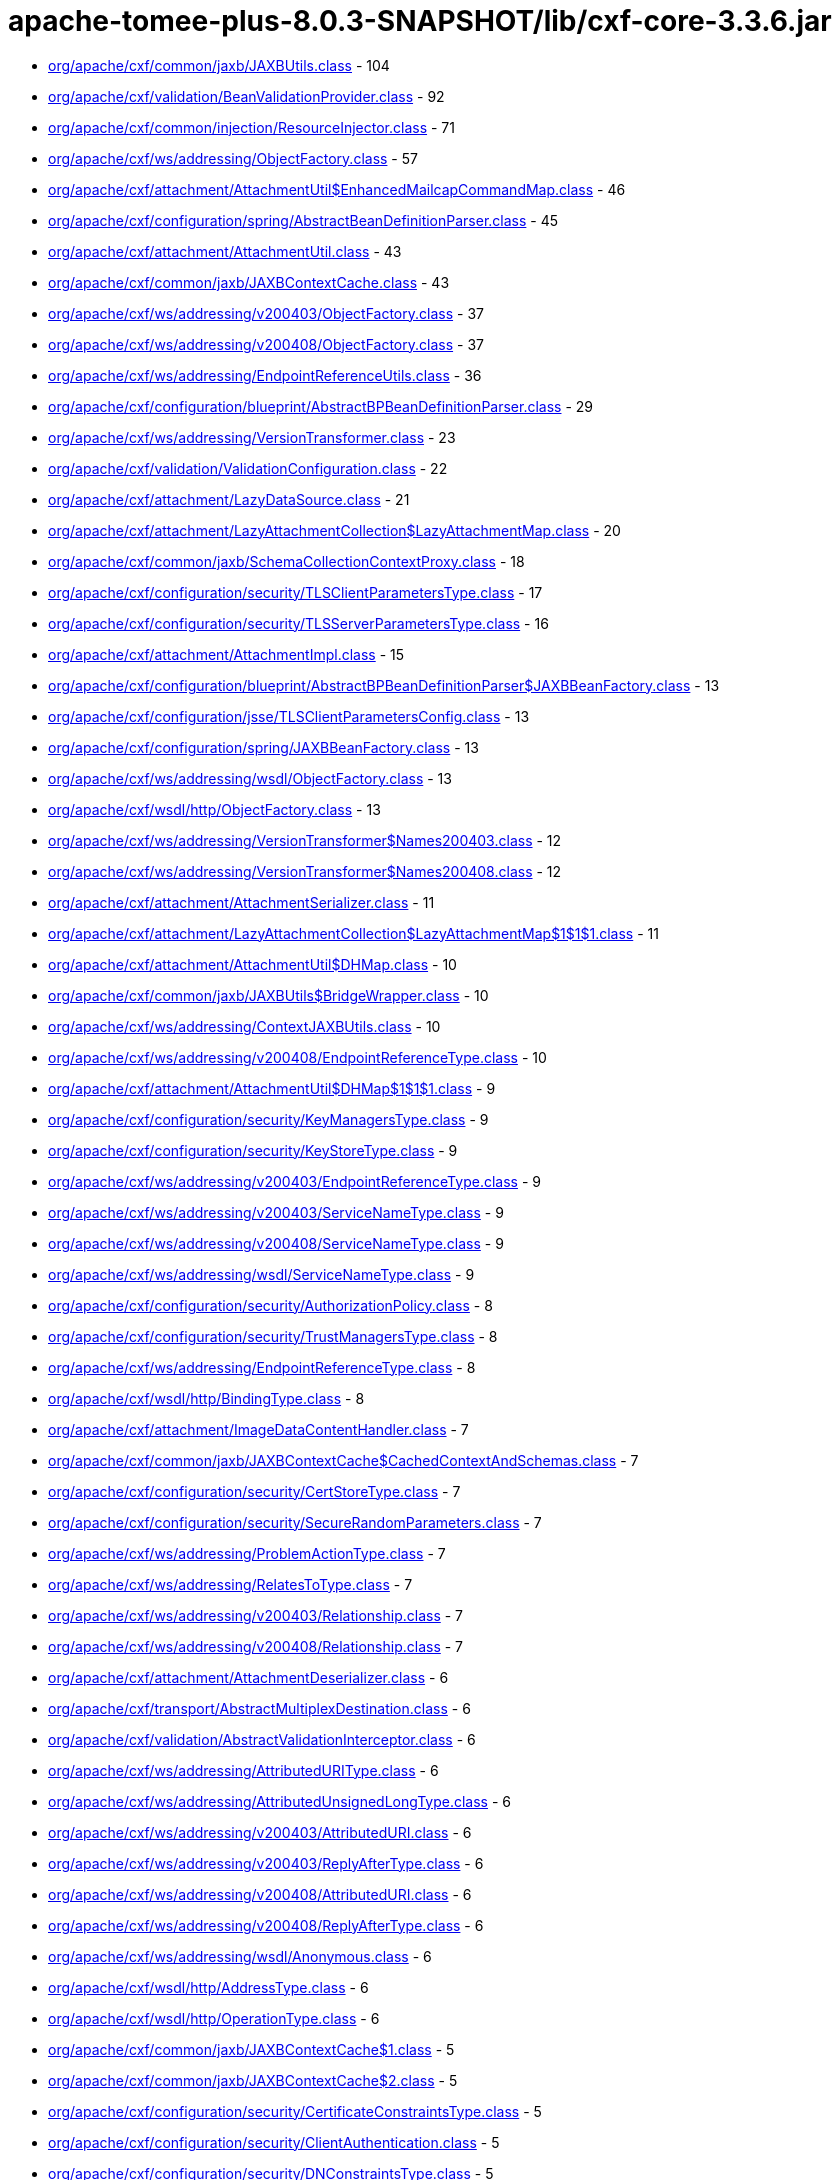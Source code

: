= apache-tomee-plus-8.0.3-SNAPSHOT/lib/cxf-core-3.3.6.jar

 - link:org/apache/cxf/common/jaxb/JAXBUtils.adoc[org/apache/cxf/common/jaxb/JAXBUtils.class] - 104
 - link:org/apache/cxf/validation/BeanValidationProvider.adoc[org/apache/cxf/validation/BeanValidationProvider.class] - 92
 - link:org/apache/cxf/common/injection/ResourceInjector.adoc[org/apache/cxf/common/injection/ResourceInjector.class] - 71
 - link:org/apache/cxf/ws/addressing/ObjectFactory.adoc[org/apache/cxf/ws/addressing/ObjectFactory.class] - 57
 - link:org/apache/cxf/attachment/AttachmentUtil$EnhancedMailcapCommandMap.adoc[org/apache/cxf/attachment/AttachmentUtil$EnhancedMailcapCommandMap.class] - 46
 - link:org/apache/cxf/configuration/spring/AbstractBeanDefinitionParser.adoc[org/apache/cxf/configuration/spring/AbstractBeanDefinitionParser.class] - 45
 - link:org/apache/cxf/attachment/AttachmentUtil.adoc[org/apache/cxf/attachment/AttachmentUtil.class] - 43
 - link:org/apache/cxf/common/jaxb/JAXBContextCache.adoc[org/apache/cxf/common/jaxb/JAXBContextCache.class] - 43
 - link:org/apache/cxf/ws/addressing/v200403/ObjectFactory.adoc[org/apache/cxf/ws/addressing/v200403/ObjectFactory.class] - 37
 - link:org/apache/cxf/ws/addressing/v200408/ObjectFactory.adoc[org/apache/cxf/ws/addressing/v200408/ObjectFactory.class] - 37
 - link:org/apache/cxf/ws/addressing/EndpointReferenceUtils.adoc[org/apache/cxf/ws/addressing/EndpointReferenceUtils.class] - 36
 - link:org/apache/cxf/configuration/blueprint/AbstractBPBeanDefinitionParser.adoc[org/apache/cxf/configuration/blueprint/AbstractBPBeanDefinitionParser.class] - 29
 - link:org/apache/cxf/ws/addressing/VersionTransformer.adoc[org/apache/cxf/ws/addressing/VersionTransformer.class] - 23
 - link:org/apache/cxf/validation/ValidationConfiguration.adoc[org/apache/cxf/validation/ValidationConfiguration.class] - 22
 - link:org/apache/cxf/attachment/LazyDataSource.adoc[org/apache/cxf/attachment/LazyDataSource.class] - 21
 - link:org/apache/cxf/attachment/LazyAttachmentCollection$LazyAttachmentMap.adoc[org/apache/cxf/attachment/LazyAttachmentCollection$LazyAttachmentMap.class] - 20
 - link:org/apache/cxf/common/jaxb/SchemaCollectionContextProxy.adoc[org/apache/cxf/common/jaxb/SchemaCollectionContextProxy.class] - 18
 - link:org/apache/cxf/configuration/security/TLSClientParametersType.adoc[org/apache/cxf/configuration/security/TLSClientParametersType.class] - 17
 - link:org/apache/cxf/configuration/security/TLSServerParametersType.adoc[org/apache/cxf/configuration/security/TLSServerParametersType.class] - 16
 - link:org/apache/cxf/attachment/AttachmentImpl.adoc[org/apache/cxf/attachment/AttachmentImpl.class] - 15
 - link:org/apache/cxf/configuration/blueprint/AbstractBPBeanDefinitionParser$JAXBBeanFactory.adoc[org/apache/cxf/configuration/blueprint/AbstractBPBeanDefinitionParser$JAXBBeanFactory.class] - 13
 - link:org/apache/cxf/configuration/jsse/TLSClientParametersConfig.adoc[org/apache/cxf/configuration/jsse/TLSClientParametersConfig.class] - 13
 - link:org/apache/cxf/configuration/spring/JAXBBeanFactory.adoc[org/apache/cxf/configuration/spring/JAXBBeanFactory.class] - 13
 - link:org/apache/cxf/ws/addressing/wsdl/ObjectFactory.adoc[org/apache/cxf/ws/addressing/wsdl/ObjectFactory.class] - 13
 - link:org/apache/cxf/wsdl/http/ObjectFactory.adoc[org/apache/cxf/wsdl/http/ObjectFactory.class] - 13
 - link:org/apache/cxf/ws/addressing/VersionTransformer$Names200403.adoc[org/apache/cxf/ws/addressing/VersionTransformer$Names200403.class] - 12
 - link:org/apache/cxf/ws/addressing/VersionTransformer$Names200408.adoc[org/apache/cxf/ws/addressing/VersionTransformer$Names200408.class] - 12
 - link:org/apache/cxf/attachment/AttachmentSerializer.adoc[org/apache/cxf/attachment/AttachmentSerializer.class] - 11
 - link:org/apache/cxf/attachment/LazyAttachmentCollection$LazyAttachmentMap$1$1$1.adoc[org/apache/cxf/attachment/LazyAttachmentCollection$LazyAttachmentMap$1$1$1.class] - 11
 - link:org/apache/cxf/attachment/AttachmentUtil$DHMap.adoc[org/apache/cxf/attachment/AttachmentUtil$DHMap.class] - 10
 - link:org/apache/cxf/common/jaxb/JAXBUtils$BridgeWrapper.adoc[org/apache/cxf/common/jaxb/JAXBUtils$BridgeWrapper.class] - 10
 - link:org/apache/cxf/ws/addressing/ContextJAXBUtils.adoc[org/apache/cxf/ws/addressing/ContextJAXBUtils.class] - 10
 - link:org/apache/cxf/ws/addressing/v200408/EndpointReferenceType.adoc[org/apache/cxf/ws/addressing/v200408/EndpointReferenceType.class] - 10
 - link:org/apache/cxf/attachment/AttachmentUtil$DHMap$1$1$1.adoc[org/apache/cxf/attachment/AttachmentUtil$DHMap$1$1$1.class] - 9
 - link:org/apache/cxf/configuration/security/KeyManagersType.adoc[org/apache/cxf/configuration/security/KeyManagersType.class] - 9
 - link:org/apache/cxf/configuration/security/KeyStoreType.adoc[org/apache/cxf/configuration/security/KeyStoreType.class] - 9
 - link:org/apache/cxf/ws/addressing/v200403/EndpointReferenceType.adoc[org/apache/cxf/ws/addressing/v200403/EndpointReferenceType.class] - 9
 - link:org/apache/cxf/ws/addressing/v200403/ServiceNameType.adoc[org/apache/cxf/ws/addressing/v200403/ServiceNameType.class] - 9
 - link:org/apache/cxf/ws/addressing/v200408/ServiceNameType.adoc[org/apache/cxf/ws/addressing/v200408/ServiceNameType.class] - 9
 - link:org/apache/cxf/ws/addressing/wsdl/ServiceNameType.adoc[org/apache/cxf/ws/addressing/wsdl/ServiceNameType.class] - 9
 - link:org/apache/cxf/configuration/security/AuthorizationPolicy.adoc[org/apache/cxf/configuration/security/AuthorizationPolicy.class] - 8
 - link:org/apache/cxf/configuration/security/TrustManagersType.adoc[org/apache/cxf/configuration/security/TrustManagersType.class] - 8
 - link:org/apache/cxf/ws/addressing/EndpointReferenceType.adoc[org/apache/cxf/ws/addressing/EndpointReferenceType.class] - 8
 - link:org/apache/cxf/wsdl/http/BindingType.adoc[org/apache/cxf/wsdl/http/BindingType.class] - 8
 - link:org/apache/cxf/attachment/ImageDataContentHandler.adoc[org/apache/cxf/attachment/ImageDataContentHandler.class] - 7
 - link:org/apache/cxf/common/jaxb/JAXBContextCache$CachedContextAndSchemas.adoc[org/apache/cxf/common/jaxb/JAXBContextCache$CachedContextAndSchemas.class] - 7
 - link:org/apache/cxf/configuration/security/CertStoreType.adoc[org/apache/cxf/configuration/security/CertStoreType.class] - 7
 - link:org/apache/cxf/configuration/security/SecureRandomParameters.adoc[org/apache/cxf/configuration/security/SecureRandomParameters.class] - 7
 - link:org/apache/cxf/ws/addressing/ProblemActionType.adoc[org/apache/cxf/ws/addressing/ProblemActionType.class] - 7
 - link:org/apache/cxf/ws/addressing/RelatesToType.adoc[org/apache/cxf/ws/addressing/RelatesToType.class] - 7
 - link:org/apache/cxf/ws/addressing/v200403/Relationship.adoc[org/apache/cxf/ws/addressing/v200403/Relationship.class] - 7
 - link:org/apache/cxf/ws/addressing/v200408/Relationship.adoc[org/apache/cxf/ws/addressing/v200408/Relationship.class] - 7
 - link:org/apache/cxf/attachment/AttachmentDeserializer.adoc[org/apache/cxf/attachment/AttachmentDeserializer.class] - 6
 - link:org/apache/cxf/transport/AbstractMultiplexDestination.adoc[org/apache/cxf/transport/AbstractMultiplexDestination.class] - 6
 - link:org/apache/cxf/validation/AbstractValidationInterceptor.adoc[org/apache/cxf/validation/AbstractValidationInterceptor.class] - 6
 - link:org/apache/cxf/ws/addressing/AttributedURIType.adoc[org/apache/cxf/ws/addressing/AttributedURIType.class] - 6
 - link:org/apache/cxf/ws/addressing/AttributedUnsignedLongType.adoc[org/apache/cxf/ws/addressing/AttributedUnsignedLongType.class] - 6
 - link:org/apache/cxf/ws/addressing/v200403/AttributedURI.adoc[org/apache/cxf/ws/addressing/v200403/AttributedURI.class] - 6
 - link:org/apache/cxf/ws/addressing/v200403/ReplyAfterType.adoc[org/apache/cxf/ws/addressing/v200403/ReplyAfterType.class] - 6
 - link:org/apache/cxf/ws/addressing/v200408/AttributedURI.adoc[org/apache/cxf/ws/addressing/v200408/AttributedURI.class] - 6
 - link:org/apache/cxf/ws/addressing/v200408/ReplyAfterType.adoc[org/apache/cxf/ws/addressing/v200408/ReplyAfterType.class] - 6
 - link:org/apache/cxf/ws/addressing/wsdl/Anonymous.adoc[org/apache/cxf/ws/addressing/wsdl/Anonymous.class] - 6
 - link:org/apache/cxf/wsdl/http/AddressType.adoc[org/apache/cxf/wsdl/http/AddressType.class] - 6
 - link:org/apache/cxf/wsdl/http/OperationType.adoc[org/apache/cxf/wsdl/http/OperationType.class] - 6
 - link:org/apache/cxf/common/jaxb/JAXBContextCache$1.adoc[org/apache/cxf/common/jaxb/JAXBContextCache$1.class] - 5
 - link:org/apache/cxf/common/jaxb/JAXBContextCache$2.adoc[org/apache/cxf/common/jaxb/JAXBContextCache$2.class] - 5
 - link:org/apache/cxf/configuration/security/CertificateConstraintsType.adoc[org/apache/cxf/configuration/security/CertificateConstraintsType.class] - 5
 - link:org/apache/cxf/configuration/security/ClientAuthentication.adoc[org/apache/cxf/configuration/security/ClientAuthentication.class] - 5
 - link:org/apache/cxf/configuration/security/DNConstraintsType.adoc[org/apache/cxf/configuration/security/DNConstraintsType.class] - 5
 - link:org/apache/cxf/configuration/security/FiltersType.adoc[org/apache/cxf/configuration/security/FiltersType.class] - 5
 - link:org/apache/cxf/configuration/security/ObjectFactory.adoc[org/apache/cxf/configuration/security/ObjectFactory.class] - 5
 - link:org/apache/cxf/databinding/source/XMLStreamDataWriter.adoc[org/apache/cxf/databinding/source/XMLStreamDataWriter.class] - 5
 - link:org/apache/cxf/ws/addressing/AttributedAnyType.adoc[org/apache/cxf/ws/addressing/AttributedAnyType.class] - 5
 - link:org/apache/cxf/ws/addressing/AttributedQNameType.adoc[org/apache/cxf/ws/addressing/AttributedQNameType.class] - 5
 - link:org/apache/cxf/ws/addressing/MetadataType.adoc[org/apache/cxf/ws/addressing/MetadataType.class] - 5
 - link:org/apache/cxf/ws/addressing/ReferenceParametersType.adoc[org/apache/cxf/ws/addressing/ReferenceParametersType.class] - 5
 - link:org/apache/cxf/ws/addressing/v200403/AttributedQName.adoc[org/apache/cxf/ws/addressing/v200403/AttributedQName.class] - 5
 - link:org/apache/cxf/ws/addressing/v200408/AttributedQName.adoc[org/apache/cxf/ws/addressing/v200408/AttributedQName.class] - 5
 - link:org/apache/cxf/ws/addressing/wsdl/AnonymousType.adoc[org/apache/cxf/ws/addressing/wsdl/AnonymousType.class] - 5
 - link:org/apache/cxf/ws/addressing/wsdl/AttributedQNameType.adoc[org/apache/cxf/ws/addressing/wsdl/AttributedQNameType.class] - 5
 - link:org/apache/cxf/attachment/LazyAttachmentCollection$LazyAttachmentMap$3$1.adoc[org/apache/cxf/attachment/LazyAttachmentCollection$LazyAttachmentMap$3$1.class] - 4
 - link:org/apache/cxf/common/jaxb/JAXBContextCache$CachedContextAndSchemasInternal.adoc[org/apache/cxf/common/jaxb/JAXBContextCache$CachedContextAndSchemasInternal.class] - 4
 - link:org/apache/cxf/configuration/security/CipherSuites.adoc[org/apache/cxf/configuration/security/CipherSuites.class] - 4
 - link:org/apache/cxf/configuration/security/ExcludeProtocols.adoc[org/apache/cxf/configuration/security/ExcludeProtocols.class] - 4
 - link:org/apache/cxf/configuration/security/IncludeProtocols.adoc[org/apache/cxf/configuration/security/IncludeProtocols.class] - 4
 - link:org/apache/cxf/ws/addressing/v200403/ReferencePropertiesType.adoc[org/apache/cxf/ws/addressing/v200403/ReferencePropertiesType.class] - 4
 - link:org/apache/cxf/ws/addressing/v200408/ReferenceParametersType.adoc[org/apache/cxf/ws/addressing/v200408/ReferenceParametersType.class] - 4
 - link:org/apache/cxf/ws/addressing/v200408/ReferencePropertiesType.adoc[org/apache/cxf/ws/addressing/v200408/ReferencePropertiesType.class] - 4
 - link:org/apache/cxf/ws/addressing/wsdl/UsingAddressing.adoc[org/apache/cxf/ws/addressing/wsdl/UsingAddressing.class] - 4
 - link:org/apache/cxf/wsdl/http/UrlEncoded.adoc[org/apache/cxf/wsdl/http/UrlEncoded.class] - 4
 - link:org/apache/cxf/wsdl/http/UrlReplacement.adoc[org/apache/cxf/wsdl/http/UrlReplacement.class] - 4
 - link:org/apache/cxf/configuration/security/ProxyAuthorizationPolicy.adoc[org/apache/cxf/configuration/security/ProxyAuthorizationPolicy.class] - 3
 - link:org/apache/cxf/validation/ResponseConstraintViolationException.adoc[org/apache/cxf/validation/ResponseConstraintViolationException.class] - 3
 - link:org/apache/cxf/attachment/AttachmentUtil$DHMap$1$1.adoc[org/apache/cxf/attachment/AttachmentUtil$DHMap$1$1.class] - 2
 - link:org/apache/cxf/attachment/AttachmentUtil$DHMap$1.adoc[org/apache/cxf/attachment/AttachmentUtil$DHMap$1.class] - 2
 - link:org/apache/cxf/attachment/LazyAttachmentCollection$LazyAttachmentMap$1$1.adoc[org/apache/cxf/attachment/LazyAttachmentCollection$LazyAttachmentMap$1$1.class] - 2
 - link:org/apache/cxf/attachment/LazyAttachmentCollection$LazyAttachmentMap$1.adoc[org/apache/cxf/attachment/LazyAttachmentCollection$LazyAttachmentMap$1.class] - 2
 - link:org/apache/cxf/attachment/LazyAttachmentCollection$LazyAttachmentMap$3.adoc[org/apache/cxf/attachment/LazyAttachmentCollection$LazyAttachmentMap$3.class] - 2
 - link:org/apache/cxf/bus/managers/ConduitInitiatorManagerImpl.adoc[org/apache/cxf/bus/managers/ConduitInitiatorManagerImpl.class] - 2
 - link:org/apache/cxf/bus/managers/ServerRegistryImpl.adoc[org/apache/cxf/bus/managers/ServerRegistryImpl.class] - 2
 - link:org/apache/cxf/common/jaxb/JAXBUtils$1.adoc[org/apache/cxf/common/jaxb/JAXBUtils$1.class] - 2
 - link:org/apache/cxf/configuration/security/CombinatorType.adoc[org/apache/cxf/configuration/security/CombinatorType.class] - 2
 - link:org/apache/cxf/databinding/source/XMLStreamDataReader.adoc[org/apache/cxf/databinding/source/XMLStreamDataReader.class] - 2
 - link:org/apache/cxf/feature/AbstractFeature.adoc[org/apache/cxf/feature/AbstractFeature.class] - 2
 - link:org/apache/cxf/validation/AbstractBeanValidationInterceptor.adoc[org/apache/cxf/validation/AbstractBeanValidationInterceptor.class] - 2
 - link:org/apache/cxf/attachment/AttachmentDataSource.adoc[org/apache/cxf/attachment/AttachmentDataSource.class] - 1
 - link:org/apache/cxf/attachment/ByteDataSource.adoc[org/apache/cxf/attachment/ByteDataSource.class] - 1
 - link:org/apache/cxf/attachment/LazyAttachmentCollection.adoc[org/apache/cxf/attachment/LazyAttachmentCollection.class] - 1
 - link:org/apache/cxf/binding/AbstractBindingFactory.adoc[org/apache/cxf/binding/AbstractBindingFactory.class] - 1
 - link:org/apache/cxf/bus/managers/BindingFactoryManagerImpl.adoc[org/apache/cxf/bus/managers/BindingFactoryManagerImpl.class] - 1
 - link:org/apache/cxf/bus/managers/CXFBusLifeCycleManager.adoc[org/apache/cxf/bus/managers/CXFBusLifeCycleManager.class] - 1
 - link:org/apache/cxf/bus/managers/DestinationFactoryManagerImpl.adoc[org/apache/cxf/bus/managers/DestinationFactoryManagerImpl.class] - 1
 - link:org/apache/cxf/bus/managers/HeaderManagerImpl.adoc[org/apache/cxf/bus/managers/HeaderManagerImpl.class] - 1
 - link:org/apache/cxf/bus/managers/WorkQueueManagerImpl.adoc[org/apache/cxf/bus/managers/WorkQueueManagerImpl.class] - 1
 - link:org/apache/cxf/bus/resource/ResourceManagerImpl.adoc[org/apache/cxf/bus/resource/ResourceManagerImpl.class] - 1
 - link:org/apache/cxf/catalog/OASISCatalogManager.adoc[org/apache/cxf/catalog/OASISCatalogManager.class] - 1
 - link:org/apache/cxf/databinding/AbstractDataBinding.adoc[org/apache/cxf/databinding/AbstractDataBinding.class] - 1
 - link:org/apache/cxf/databinding/source/XMLStreamDataReader$1.adoc[org/apache/cxf/databinding/source/XMLStreamDataReader$1.class] - 1
 - link:org/apache/cxf/message/Attachment.adoc[org/apache/cxf/message/Attachment.class] - 1
 - link:org/apache/cxf/service/factory/FactoryBeanListenerManager.adoc[org/apache/cxf/service/factory/FactoryBeanListenerManager.class] - 1
